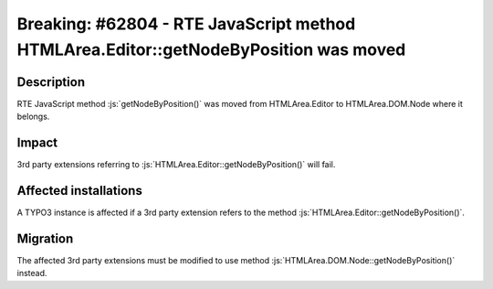 =====================================================================================
Breaking: #62804 - RTE JavaScript method HTMLArea.Editor::getNodeByPosition was moved
=====================================================================================

Description
===========

RTE JavaScript method :js:`getNodeByPosition()` was moved from HTMLArea.Editor to HTMLArea.DOM.Node where it belongs.


Impact
======

3rd party extensions referring to :js:`HTMLArea.Editor::getNodeByPosition()` will fail.


Affected installations
======================

A TYPO3 instance is affected if a 3rd party extension refers to the method :js:`HTMLArea.Editor::getNodeByPosition()`.


Migration
=========

The affected 3rd party extensions must be modified to use method :js:`HTMLArea.DOM.Node::getNodeByPosition()`
instead.